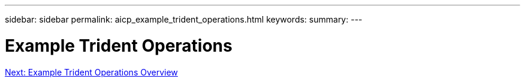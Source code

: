---
sidebar: sidebar
permalink: aicp_example_trident_operations.html
keywords: 
summary:
---

= Example Trident Operations
:hardbreaks:
:nofooter:
:icons: font
:linkattrs:
:imagesdir: ./media/

//
// This file was created with NDAC Version 2.0 (August 17, 2020)
//
// 2020-08-18 15:53:14.318044
//
link:aicp_example_trident_operations_overview.html[Next: Example Trident Operations Overview]
